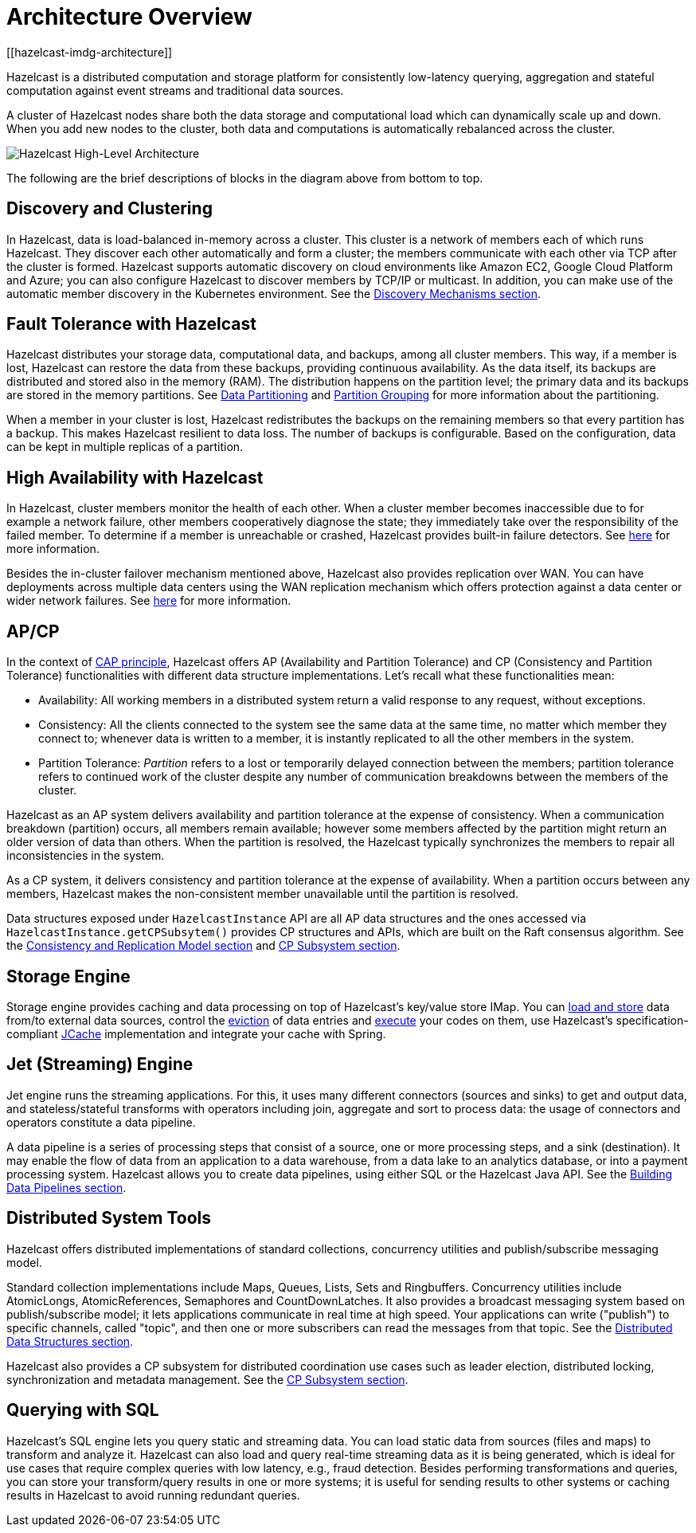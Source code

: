 = Architecture Overview
[[hazelcast-imdg-architecture]]

Hazelcast is a distributed computation and storage platform for
consistently low-latency querying, aggregation and stateful computation
against event streams and traditional data sources.

A cluster of Hazelcast nodes share both the data storage and computational
load which can dynamically scale up and down. When you add new nodes to the
cluster, both data and computations is automatically rebalanced across
the cluster.

image:ROOT:HighLevelArch.png[Hazelcast High-Level Architecture]

The following are the brief descriptions of blocks in the diagram above from bottom to top.

== Discovery and Clustering

In Hazelcast, data is load-balanced in-memory across a cluster.
This cluster is a network of members each of which runs Hazelcast.
They discover each other automatically and form a cluster; the members
communicate with each other via TCP after the cluster is formed. Hazelcast supports
automatic discovery on cloud environments like Amazon EC2, Google Cloud Platform and Azure;
you can also configure Hazelcast to discover members by TCP/IP or multicast. In addition,
you can make use of the automatic member discovery in the Kubernetes environment.
See the xref:clusters:discovery-mechanisms.adoc[Discovery Mechanisms section].

== Fault Tolerance with Hazelcast

Hazelcast distributes your storage data, computational data, and backups, among all cluster members. This way, if a member is lost,
Hazelcast can restore the data from these backups, providing continuous availability. As the data itself, its backups are distributed and stored also in the memory (RAM).
The distribution happens on the partition level; the primary data and its backups are stored in
the memory partitions. See xref:overview:data-partitioning.adoc[Data Partitioning] and
xref:clusters:partition-group-configuration.adoc[Partition Grouping] for more information about the partitioning.

When a member in your cluster is lost, Hazelcast redistributes the backups on the
remaining members so that every partition has a backup. This makes Hazelcast resilient
to data loss. The number of backups is configurable. Based on the configuration, data
can be kept in multiple replicas of a partition.

== High Availability with Hazelcast

In Hazelcast, cluster members monitor the health of each other. When a cluster
member becomes inaccessible due to for example a network failure, other members
cooperatively diagnose the state; they immediately take over the responsibility
of the failed member. To determine if a member is unreachable or crashed, Hazelcast
provides built-in failure detectors. See xref:clusters:failure-detector-configuration.adoc[here]
for more information.

Besides the in-cluster failover mechanism mentioned above, Hazelcast also provides replication over WAN.
You can have deployments across multiple data centers using the WAN replication mechanism which offers
protection against a data center or wider network failures. See xref:wan:wan.adoc[here] for more information.

== AP/CP

In the context of https://en.wikipedia.org/wiki/CAP_theorem[CAP principle^],
Hazelcast offers AP (Availability and Partition Tolerance) and CP (Consistency and
Partition Tolerance) functionalities with different data structure implementations.
Let’s recall what these functionalities mean:

* Availability: All working members in a distributed system return a valid
response to any request, without exceptions.
* Consistency: All the clients connected to the system see the same data at the same time,
no matter which member they connect to; whenever data is written to a member, it is instantly
replicated to all the other members in the system.
* Partition Tolerance: _Partition_ refers to a lost or temporarily delayed connection between
the members; partition tolerance refers to continued work of the cluster despite any number of
communication breakdowns between the members of the cluster.

Hazelcast as an AP system delivers availability and partition tolerance at the expense of
consistency. When a communication breakdown (partition) occurs, all members remain available;
however some members affected by the partition might return an older version of data than others.
When the partition is resolved, the Hazelcast typically synchronizes the members to repair all inconsistencies in the system.

As a CP system, it delivers consistency and partition tolerance at the expense of availability.
When a partition occurs between any members, Hazelcast makes the non-consistent member unavailable
until the partition is resolved.

Data structures exposed under `HazelcastInstance` API are all AP data structures and the ones
accessed via `HazelcastInstance.getCPSubsytem()` provides CP structures and APIs, which are built
on the Raft consensus algorithm. See the xref:consistency-and-replication:consistency.adoc[Consistency and Replication Model section]
and xref:cp-subsystem:cp-subsystem.adoc[CP Subsystem section].

== Storage Engine

Storage engine provides caching and data processing on top of Hazelcast’s key/value store IMap.
You can xref:data-structures:working-with-external-data.adoc[load and store] data
from/to external data sources, control the xref:data-structures:managing-map-memory.adoc[eviction]
of data entries and xref:computing:entry-processor.adoc[execute] your codes on them, use Hazelcast's
specification-compliant xref:jcache:jcache.adoc[JCache] implementation and integrate your cache with Spring.

== Jet (Streaming) Engine

Jet engine runs the streaming applications. For this, it uses many different connectors (sources and sinks)
to get and output data, and stateless/stateful transforms with operators including join, aggregate and sort
to process data: the usage of connectors and operators constitute a data pipeline.

A data pipeline is a series of processing steps that consist of a source, one or more processing steps,
and a sink (destination). It may enable the flow of data from an application to a data warehouse, from
a data lake to an analytics database, or into a payment processing system. Hazelcast allows you to create
data pipelines, using either SQL or the Hazelcast Java API. See the xref:pipelines:overview.adoc[Building Data Pipelines section].

== Distributed System Tools

Hazelcast offers distributed implementations of standard collections, concurrency utilities and
publish/subscribe messaging model.

Standard collection implementations include Maps, Queues, Lists, Sets and Ringbuffers.
Concurrency utilities include AtomicLongs, AtomicReferences, Semaphores and CountDownLatches.
It also provides a broadcast messaging system based on publish/subscribe model; it lets applications
communicate in real time at high speed. Your applications can write ("publish") to specific channels,
called "topic", and then one or more subscribers can read the messages from that topic. See the
xref:data-structures:distributed-data-structures.adoc[Distributed Data Structures section].

Hazelcast also provides a CP subsystem for distributed coordination use cases such as leader
election, distributed locking, synchronization and metadata management. See the
xref:cp-subsystem:cp-subsystem.adoc[CP Subsystem section].

== Querying with SQL

Hazelcast’s SQL engine lets you query static and streaming data. You can load static data
from sources (files and maps) to transform and analyze it. Hazelcast can also load and query
real-time streaming data as it is being generated, which is ideal for use cases that require
complex queries with low latency, e.g., fraud detection. Besides performing transformations
and queries, you can store your transform/query results in one or more systems; it is useful
for sending results to other systems or caching results in Hazelcast to avoid running redundant queries.
